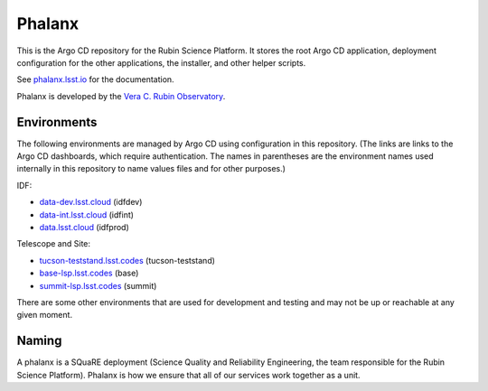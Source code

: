 #######
Phalanx
#######

This is the Argo CD repository for the Rubin Science Platform.
It stores the root Argo CD application, deployment configuration for the other applications, the installer, and other helper scripts.

See `phalanx.lsst.io <https://phalanx.lsst.io/>`__ for the documentation.

Phalanx is developed by the `Vera C. Rubin Observatory <https://www.lsst.org/>`__.

Environments
============

The following environments are managed by Argo CD using configuration in this repository.
(The links are links to the Argo CD dashboards, which require authentication.
The names in parentheses are the environment names used internally in this repository to name values files and for other purposes.)

IDF:

* `data-dev.lsst.cloud <https://data-dev.lsst.cloud/argo-cd>`__ (idfdev)
* `data-int.lsst.cloud <https://data-int.lsst.cloud/argo-cd>`__ (idfint)
* `data.lsst.cloud <https://data.lsst.cloud/argo-cd>`__ (idfprod)

Telescope and Site:

* `tucson-teststand.lsst.codes <https://tucson-teststand.lsst.codes/argo-cd>`__ (tucson-teststand)
* `base-lsp.lsst.codes <https://base-lsp.lsst.codes/argo-cd>`__ (base)
* `summit-lsp.lsst.codes <https://summit-lsp.lsst.codes/argo-cd>`__ (summit)

There are some other environments that are used for development and testing and may not be up or reachable at any given moment.

Naming
======

A phalanx is a SQuaRE deployment (Science Quality and Reliability Engineering, the team responsible for the Rubin Science Platform).
Phalanx is how we ensure that all of our services work together as a unit.

